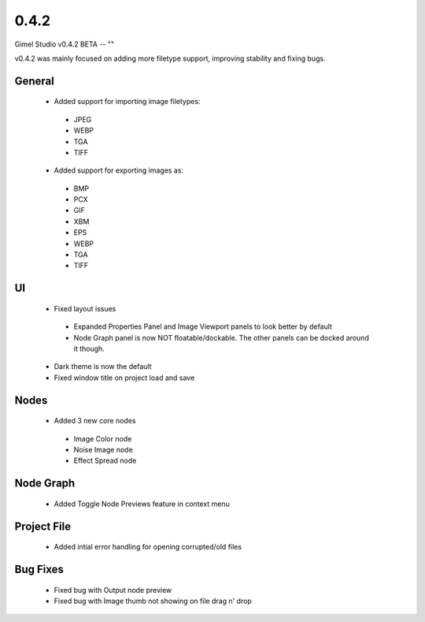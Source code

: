 0.4.2
=====

Gimel Studio v0.4.2 BETA -- ""

v0.4.2 was mainly focused on adding more filetype support, improving stability and fixing bugs.


General
-------

 * Added support for importing image filetypes:
  - JPEG
  - WEBP
  - TGA
  - TIFF

 * Added support for exporting images as:
  - BMP
  - PCX
  - GIF
  - XBM
  - EPS
  - WEBP
  - TGA
  - TIFF


UI
--

 * Fixed layout issues
  - Expanded Properties Panel and Image Viewport panels to look better by default
  - Node Graph panel is now NOT floatable/dockable. The other panels can be docked around it though.
 * Dark theme is now the default
 * Fixed window title on project load and save


Nodes
-----

 * Added 3 new core nodes
  - Image Color node
  - Noise Image node
  - Effect Spread node


Node Graph
----------

 * Added Toggle Node Previews feature in context menu


Project File
------------

 * Added intial error handling for opening corrupted/old files


Bug Fixes
---------

  * Fixed bug with Output node preview
  * Fixed bug with Image thumb not showing on file drag n' drop
